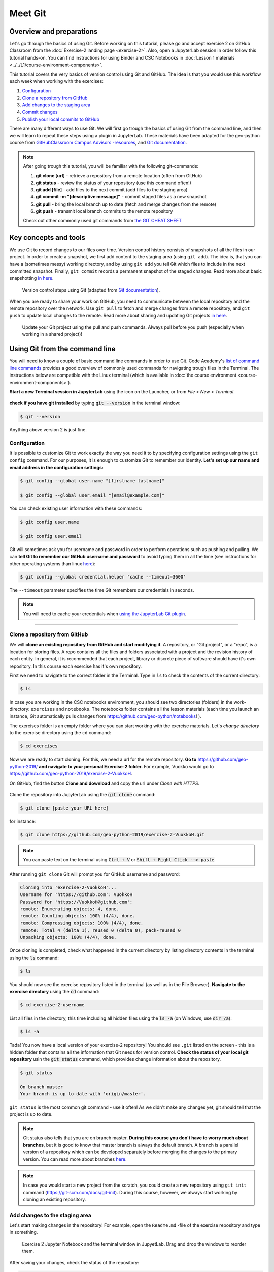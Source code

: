 Meet Git
=========

Overview and preparations
-----------------------------
Let's go through the basics of using Git. Before working on this tutorial, please go and accept exercise 2 on GitHub Classroom from the  :doc:`Exercise-2 landing page <exercise-2>`.
Also, open a JupyterLab session in order follow this tutorial hands-on. You can find instructions for using Binder and CSC Notebooks in :doc:`Lesson 1 materials <../../L1/course-environment-components>`.

.. image:: https://img.shields.io/badge/launch-binder-red.svg
   :target: https://mybinder.org/v2/gh/Geo-Python-2019/Binder/master?urlpath=lab

.. image:: https://img.shields.io/badge/launch-CSC%20notebook-blue.svg
   :target: https://notebooks.csc.fi/#/blueprint/d71cd2d26d924f48820dc22b67a87d8e

This tutorial covers the very basics of version control using Git and GitHub.
The idea is that you would use this workflow each week when working with the exercises:

1. `Configuration`_
2. `Clone a repository from GitHub`_
3. `Add changes to the staging area`_
4. `Commit changes`_
5. `Publish your local commits to GitHub`_

There are many different ways to use Git. We will first go trough the basics of using Git from the command line, and then we will learn to repeat these steps using a plugin in JupyterLab.
These materials have been adapted for the geo-python course from `GitHubClassroom Campus Advisors -resources <https://github.com/Campus-Advisors>`_, and `Git documentation <https://git-scm.com/about/>`__.

.. note::
    After going trough this tutorial, you will be familiar with the following git-commands:

    1. **git clone [url]** - retrieve a repository from a remote location (often from GitHub)
    2. **git status** - review the status of your repository (use this command often!)
    3. **git add [file]** - add files to the next commit (add files to the staging area)
    4. **git commit -m "[descriptive message]"** - commit staged files as a new snapshot
    5. **git pull** - bring the local branch up to date (fetch and merge changes from the remote)
    6. **git push** - transmit local branch commits to the remote repository

    Check out other commonly used git commands from `the GIT CHEAT SHEET <https://education.github.com/git-cheat-sheet-education.pdf>`__


Key concepts and tools
-----------------------

We use Git to record changes to our files over time. Version control history consists of snapshots of all the files in our project.
In order to create a snapshot, we first add content to the staging area (using ``git add``). The idea is, that you can have a (sometimes messy) working directory, and by using ``git add`` you tell
Git which files to include in the next committed snapshot. Finally, ``git commit`` records a permanent snapshot of the staged changes. Read more about basic snapshotting `in here <https://git-scm.com/book/en/v2/Appendix-C:-Git-Commands-Basic-Snapshotting>`__.

.. figure:: img/Git_illustration.png

    Version control steps using Git (adapted from `Git documentation <https://git-scm.com/about/staging-area>`__).


When you are ready to share your work on GitHub, you need to communicate between the local repository and the remote repository over the network. Use ``git pull`` to fetch and merge changes from a remote repository,
and ``git push`` to update local changes to the remote. Read more about sharing and updating Git projects `in here <https://git-scm.com/book/en/v2/Appendix-C:-Git-Commands-Sharing-and-Updating-Projects>`__.

.. figure:: img/pull-push-illustration.png

    Update your Git project using the pull and push commands. Always pull before you push (especially when working in a shared project)!


Using Git from the command line
-------------------------------
You will need to know a couple of basic command line commands in order to use Git. Code Academy's `list of command line commands <https://www.codecademy.com/articles/command-line-commands>`__ provides
a good overview of commonly used commands for navigating trough files in the Terminal. The instructions below are compatible with the Linux terminal (which is available in :doc:`the course environment <course-environment-components>`).

**Start a new Terminal session in JupyterLab** using the icon on the Launcher, or from *File* > *New* > *Terminal*.

.. figure:: img/terminal-icon.png

**check if you have git installed** by typing :code:`git --version` in the terminal window:

.. code-block:: bash

    $ git --version

Anything above version 2 is just fine.


Configuration
~~~~~~~~~~~~~~~~~

It is possible to customize Git to work exactly the way you need it to by specifying configuration settings using the ``git config`` command.
For our purposes, it is enough to customize Git to remember our identity. **Let's set up our name and email address in the configuration settings:**

.. code-block:: bash

    $ git config --global user.name "[firstname lastname]"

    $ git config --global user.email "[email@example.com]"

You can check existing user information with these commands:

.. code-block:: bash

    $ git config user.name

    $ git config user.email

Git will sometimes ask you for username and password in order to perform operations such as pushing and pulling.
We can **tell Git to remember our GitHub username and password** to avoid typing them in all the time (see instructions for other operating systems than linux `here <https://help.github.com/en/articles/caching-your-github-password-in-git>`__):

.. code-block:: bash

    $ git config --global credential.helper 'cache --timeout=3600'

The ``--timeout`` parameter specifies the time Git remembers our credentials in seconds.

.. note::

    You will need to cache your credentials when `using the JupyterLab Git plugin`_.

-------------------------------

Clone a repository from GitHub
~~~~~~~~~~~~~~~~~~~~~~~~~~~~~~~

We will **clone an existing repository from GitHub and start modifying it**. A repository, or "Git project", or a "repo", is a location for storing files.
A repo contains all the files and folders associated with a project and the revision history of each entity. In general, it is recommended that each project, library or discrete piece of software should have it's own repository.
In this course each exercise has it's own repository.

First we need to navigate to the correct folder in the Terminal. Type in ``ls`` to check the contents of the current directory:

.. code-block:: bash

    $ ls

In case you are working in the CSC notebooks environment, you should see two directories (folders) in the work-directory: ``exercises`` and ``notebooks``.
The notebooks folder contains all the lesson materials (each time you launch an instance, Git automatically pulls changes from https://github.com/geo-python/notebooks! ).

The exercises folder is an empty folder where you can start working with the exercise materials.
Let's *change directory* to the exercise directory using the ``cd`` command:

.. code-block:: bash

    $ cd exercises

Now we are ready to start cloning. For this, we need a url for the remote repository. **Go to** https://github.com/geo-python-2019/ **and navigate to your personal Exercise-2 folder.**
For example, Vuokko would go to https://github.com/geo-python-2019/exercise-2-VuokkoH.

On GitHub, find the button **Clone and download** and copy the url under *Clone with HTTPS*.

.. figure:: img/GitHub_clone_link.png

Clone the repository into JupyterLab using the :code:`git clone` command:

.. code-block:: bash

    $ git clone [paste your URL here]

for instance:

.. code-block:: bash

    $ git clone https://github.com/geo-python-2019/exercise-2-VuokkoH.git

.. note::

    You can paste text on the terminal using :code:`Ctrl + V` or :code:`Shift + Right Click --> paste`

After running ``git clone`` Git will prompt you for GitHub username and password:

.. code-block:: bash

    Cloning into 'exercise-2-VuokkoH'...
    Username for 'https://github.com': VuokkoH
    Password for 'https://VuokkoH@github.com':
    remote: Enumerating objects: 4, done.
    remote: Counting objects: 100% (4/4), done.
    remote: Compressing objects: 100% (4/4), done.
    remote: Total 4 (delta 1), reused 0 (delta 0), pack-reused 0
    Unpacking objects: 100% (4/4), done.

Once cloning is completed, check what happened in the current directory by listing directory contents in the terminal using the :code:`ls` command:

.. code-block:: bash

    $ ls

You should now see the exercise repository listed in the terminal (as well as in the File Browser).
**Navigate to the exercise directory** using the :code:`cd` command:

.. code-block:: bash

    $ cd exercise-2-username

List all files in the directory, this time including all hidden files using the :code:`ls -a` (on Windows, use :code:`dir /a`):

.. code-block:: bash

    $ ls -a

Tada! You now have a local version of your exercise-2 repository! You should see ``.git`` listed on the screen - this is a hidden folder that contains all the information that Git needs for version control.
**Check the status of your local git repository** usin the :code:`git status` command, which provides change information about the repository.

.. code-block:: bash

    $ git status

    On branch master
    Your branch is up to date with 'origin/master'.

``git status`` is the most common git command - use it often!
As we didn't make any changes yet, git should tell that the project is up to date.

.. note::
    Git status also tells that you are on branch master. **During this course you don't have to worry much about branches**, but it is good to know that master branch is always the default branch.
    A branch is a parallel version of a repository which can be developed separately before merging the changes to the primary version. You can read more about branches `here <https://git-scm.com/book/en/v1/Git-Branching-What-a-Branch-Is>`__.

.. note::
    In case you would start a new project from the scratch, you could create a new repository using ``git init`` command (https://git-scm.com/docs/git-init).
    During this course, however, we always start working by cloning an existing repository.


Add changes to the staging area
~~~~~~~~~~~~~~~~~~~~~~~~~~~~~~~~

Let's start making changes in the repository! For example, open the ``Readme.md`` -file of the exercise repository and type in something.

.. figure:: img/Edit-README.png

    Exercise 2 Jupyter Notebook and the terminal window in JupyetLab. Drag and drop the windows to reorder them.

After saving your changes, check the status of the repository:

.. code-block:: bash

    $ git status


Git should tell you that it detected changes that have not been "staged for commit:"

.. code-block:: bash

    On branch master
    Your branch is up to date with 'origin/master'.

    Changes not staged for commit:
      (use "git add <file>..." to update what will be committed)
      (use "git checkout -- <file>..." to discard changes in working directory)

            modified:   README.md

As you can see, you could use ``git checkout README.md`` to discard the changes you made.
In case you are happy with your changes, go ahead and run ``git add README.md`` to add the changes to the staging area:

.. code-block:: bash

    $ git add README.md

check the status of your repository:

.. code-block:: bash

    $ git status

Git now tells you that there are changes that are ready to be committed:

.. code-block:: bash

    On branch master
    Your branch is up to date with 'origin/master'.

    Changes to be committed:
      (use "git reset HEAD <file>..." to unstage)

            modified:   README.md

.. note::
    Here, git tells you how you can unstage the changes using ``git reset HEAD <file>...``. Doing this would not revert the changes, just unstage them back to the working directory.
    You might want to "reset HEAD", for example, in case you had added many files to the staging area, but decide to commit them separately. For now, we are happy with the changes made,
    and are ready to commit them.

For now, we are happy with the changes made, and are ready to commit them.

Commit changes
~~~~~~~~~~~~~~~~~

Before recording your changes, check again the status of your repository:

.. code-block:: bash

    $ git status

All files listed under "Changes to be committed" will be included in the next commit - a record changes to the repository.

**Commit the changes** using ``git commit -m [message]``. **Remember to write a descriptive commit message!**

.. code-block:: bash

    $ git commit -m "added notes"

Check the status:

.. code-block:: bash

    $ git status

Git status tells that your branch is ahead of the remote repository's master branch by 1 commit, and tells you to use :code:`git push` to publish the local changes:

.. code-block:: bash

    $ git status
    On branch master
    Your branch is ahead of 'origin/master' by 1 commit.
      (use "git push" to publish your local commits)


Publish your local commits to GitHub
~~~~~~~~~~~~~~~~~~~~~~~~~~~~~~~~~~~~~

Next, we want to synchronize our local changes with the remote repository on GitHub. First, it's good to use :code:`git pull` to double check for remote changes before contributing your own changes.

.. code-block:: bash

    $ git pull

Git should tell you that the repository is **"Already up-to-date"** (unless you have changed something on GitHub in the meanwhile!).

Now we are ready to push the local changes to GitHub using :code:`git push`:

.. code-block:: bash

    $ git push origin master

or just simply

.. code-block:: bash

    $ git push

Unless you cached your credentials, Git will once more prompt you for username and password before pushing the changes online:

.. code-block:: bash

    jovyan@pb-bianca-the-green-1-9bv5n:~/work/exercises/exercise-2-VuokkoH$ git push
    Username for 'https://github.com': VuokkoH
    Password for 'https://VuokkoH@github.com':
    Counting objects: 3, done.
    Delta compression using up to 80 threads.
    Compressing objects: 100% (3/3), done.
    Writing objects: 100% (3/3), 328 bytes | 164.00 KiB/s, done.
    Total 3 (delta 1), reused 0 (delta 0)
    remote: Resolving deltas: 100% (1/1), completed with 1 local object.
    To https://github.com/geo-python-2019/exercise-2-VuokkoH.git
       3853103..526ea9a  master -> master

Check once more the status of your repository:

    .. code-block:: bash

        $ git status

Now you should see the updates in GitHub! Go and have a look at your personal repository in https://github.com/Geo-Python-2019/ .

.. note::

    Remote repositories are versions of your project that are hosted on a network location (such as GitHub).
    When we cloned the repository using ``git clone``, Git automatically started tracking the remote repository from where we cloned the project.
    You can use the ``git remote -v`` command to double check which remote your repository is tracking:

    .. code-block:: bash

        $ git remote -v

    You can read more about managing remotes `in here <https://git-scm.com/book/en/v2/Git-Basics-Working-with-Remotes>`__.


Using the JupyterLab Git plugin
-------------------------------

For your convenience, we have also installed a plugin in JupyterLab which has buttons for completing most of the version control tasks we need during this course.

.. figure:: img/git-plugin.png


Preparations in the Terminal
~~~~~~~~~~~~~~~~~~~~~~~~~~~~

When using the plugin, you first need to **cache your username and password, and clone the repository on the command line**.

.. code-block:: bash

    $ git config --global credential.helper 'cache --timeout=3600'

Navigate to the exercise directory (if you are not already there):

.. code-block:: bash

    $ cd exercises

.. code-block:: bash

    $ git clone [paste your URL here]

After caching the credentials and cloning the repo, you can do the rest using the plugin.


Stage changes in the plugin
~~~~~~~~~~~~~~~~~~~~~~~~~~~~

- Make changes in the README.md file (or any other file in the repository). The Git plugin should detect the changes once you have saved the file:

.. figure:: img/git-plugin-tracked-changes.png

- Stage the changes using the arrow-button:

.. figure:: img/git-plugin-staged-changes.png

Commit changes in the plugin
~~~~~~~~~~~~~~~~~~~~~~~~~~~~
- Add a descriptive commit message in the text box and click on the commit-button:

.. figure:: img/git-plugin-commit-message.png

- Check commit history under the history-tab:

.. figure:: img/git-plugin-version-history.png

Pull and push using the plugin
~~~~~~~~~~~~~~~~~~~~~~~~~~~~~~~
- First, press "Pull" to check that the local repo is up to date:

.. figure:: img/git-plugin-pull.png

.. figure:: img/git-plugin-pull-ok.png

    Once the Pull succeeded, you can click "Dismiss".


- Then, press "Push"

.. figure:: img/git-plugin-push.png

.. figure:: img/git-plugin-push-ok.png

    Once the Push succeeded, you can click "Dismiss".

.. warning::
    In case you get this error message when pushing or pulling: ``fatal: could not read Username for 'https://github.com': terminal prompts disabled``, you have not successfully cached your credentials.
    Try caching your credentials again, and run git pull and git push from the command line.


If everything else fails...
------------------------------------

Remember that you can always download your files on your own computer, and upload them manually to GitHub like we did in exercise 1!

.. figure:: https://imgs.xkcd.com/comics/git.png
    :alt: https://xkcd.com/1597/

    Source: https://xkcd.com/1597/



That's all you need to know about Git for know :)



